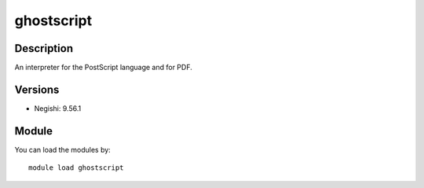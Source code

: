 .. _backbone-label:

ghostscript
==============================

Description
~~~~~~~~
An interpreter for the PostScript language and for PDF.

Versions
~~~~~~~~
- Negishi: 9.56.1

Module
~~~~~~~~
You can load the modules by::

    module load ghostscript

